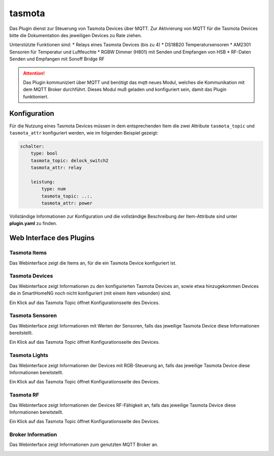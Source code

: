 =======
tasmota
=======

Das Plugin dienst zur Steuerung von Tasmota Devices über MQTT. Zur Aktivierung von MQTT für die Tasmota Devices
bitte die Dokumentation des jeweiligen Devices zu Rate ziehen.

Unterstützte Funktionen sind:
* Relays eines Tasmota Devices (bis zu 4)
* DS18B20 Temperatursensoren
* AM2301 Sensoren für Temperatur und Luftfeuchte
* RGBW Dimmer (H801) mit Senden und Empfangen von HSB
* RF-Daten Senden und Empfangen mit Sonoff Bridge RF


.. attention::

    Das Plugin kommuniziert über MQTT und benötigt das mqtt neues Modul, welches die Kommunikation mit dem MQTT Broker
    durchführt. Dieses Modul muß geladen und konfiguriert sein, damit das Plugin funktioniert.


Konfiguration
=============

Für die Nutzung eines Tasmota Devices müssen in dem entsprechenden Item die zwei Attribute ``tasmota_topic`` und
``tasmota_attr`` konfiguriert werden, wie im folgenden Beispiel gezeigt:

.. code-block:: yaml

    schalter:
        type: bool
        tasmota_topic: delock_switch2
        tasmota_attr: relay

        leistung:
            type: num
            tasmota_topic: ..:.
            tasmota_attr: power


Vollständige Informationen zur Konfiguration und die vollständige Beschreibung der Item-Attribute sind
unter **plugin.yaml** zu finden.


Web Interface des Plugins
=========================

Tasmota Items
-------------

Das Webinterface zeigt die Items an, für die ein Tasmota Device konfiguriert ist.

.. image:: user_doc/assets/webif_tab1.jpg
   :class: screenshot


Tasmota Devices
---------------

Das Webinterface zeigt Informationen zu den konfigurierten Tasmota Devices an, sowie etwa hinzugekommen Devices die
in SmartHomeNG noch nicht konfiguriert (mit einem Item vebunden) sind.

.. image:: user_doc/assets/webif_tab2.jpg
   :class: screenshot

Ein Klick auf das Tasmota Topic öffnet Konfigurationsseite des Devices.


Tasmota Sensoren
----------------

Das Webinterface zeigt Informationen mit Werten der Sensoren, falls das jeweilige Tasmota Device diese
Informationen bereitstellt.

.. image:: user_doc/assets/webif_tab3.jpg
   :class: screenshot

Ein Klick auf das Tasmota Topic öffnet Konfigurationsseite des Devices.


Tasmota Lights
--------------

Das Webinterface zeigt Informationen der Devices mit RGB-Steuerung an, falls das jeweilige Tasmota Device diese
Informationen bereitstellt.

.. image:: user_doc/assets/webif_tab4.jpg
   :class: screenshot

Ein Klick auf das Tasmota Topic öffnet Konfigurationsseite des Devices.


Tasmota RF
----------

Das Webinterface zeigt Informationen der Devices RF-Fähigkeit an, falls das jeweilige Tasmota Device diese
Informationen bereitstellt.

.. image:: user_doc/assets/webif_tab5.jpg
   :class: screenshot

Ein Klick auf das Tasmota Topic öffnet Konfigurationsseite des Devices.


Broker Information
------------------

Das Webinterface zeigt Informationen zum genutzten MQTT Broker an.

.. image:: user_doc/assets/webif_tab6.jpg
   :class: screenshot


